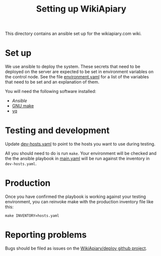 #+TITLE: Setting up WikiApiary

This directory contains an ansible set up for the wikiapiary.com wiki.

* Set up

We use ansible to deploy the system. These secrets that need to be deployed on the server are expected to be set in environment variables on the control node.  See the file [[file:var/environment.yaml][environment.yaml]] for a list of the variables that need to be set and an explanation of them.

You will need the following software installed:
- [[Ansible][Ansible]]
- [[https://www.gnu.org/software/make/][GNU make]]
- [[https://mikefarah.gitbook.io/yq/][yq]]

* Testing and development

Update [[file:dev-hosts.yaml][dev-hosts.yaml]] to point to the hosts you want to use during testing.

All you should need to do is run =make=. Your environment will be checked and the the ansible playbook in [[file:main.yaml][main.yaml]] will be run against the inventory in =dev-hosts.yaml=.

* Production

Once you have confirmed the playbook is working against your testing environment, you can reinvoke make with the production inventory file like this:
#+begin_src shell
make INVENTORY=hosts.yaml
#+end_src

* Reporting problems

Bugs should be filed as issues on the [[https://github.com/WikiApiary/deploy/issues][WikiApiary/deploy github project]].
